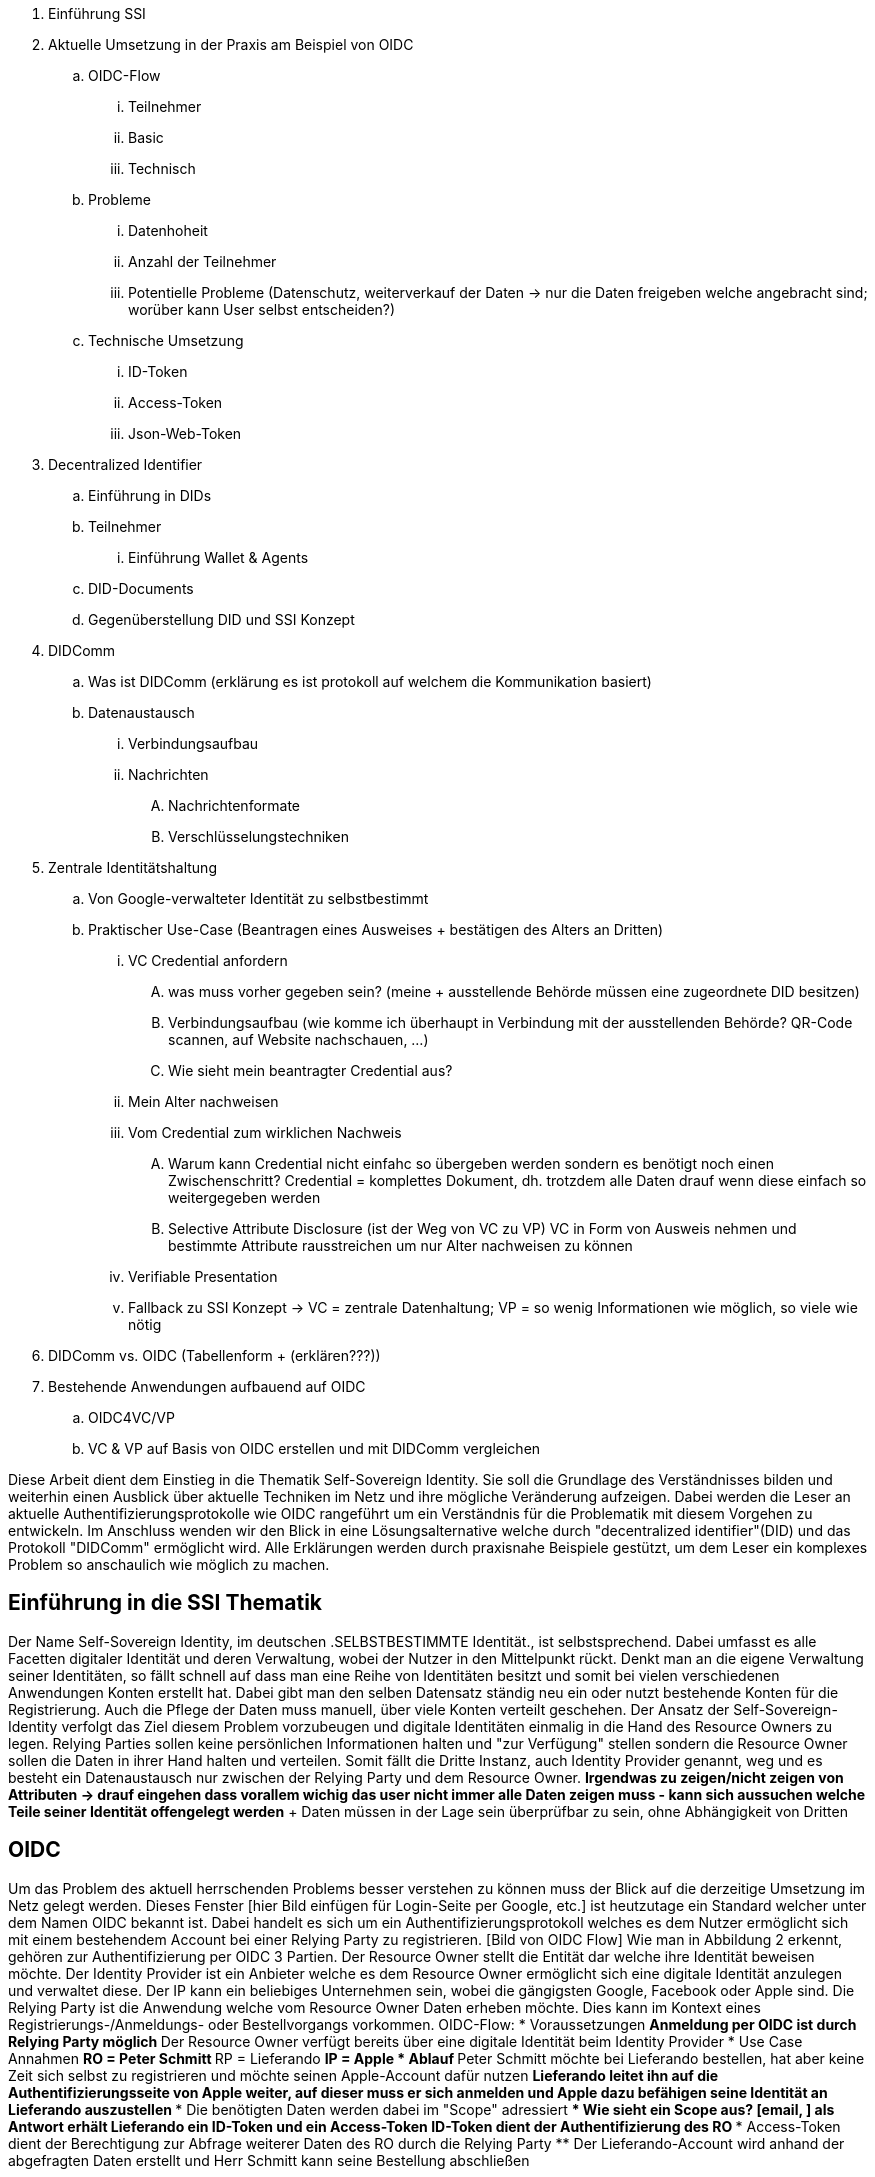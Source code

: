 . Einführung SSI 
. Aktuelle Umsetzung in der Praxis am Beispiel von OIDC
.. OIDC-Flow
... Teilnehmer
... Basic
... Technisch
.. Probleme
... Datenhoheit
... Anzahl der Teilnehmer 
... Potentielle Probleme (Datenschutz, weiterverkauf der Daten -> nur die Daten freigeben welche angebracht sind; worüber kann User selbst entscheiden?)
.. Technische Umsetzung 
... ID-Token
... Access-Token
... Json-Web-Token
. Decentralized Identifier
.. Einführung in DIDs
.. Teilnehmer
... Einführung Wallet & Agents
.. DID-Documents
.. Gegenüberstellung DID und SSI Konzept
. DIDComm 
.. Was ist DIDComm (erklärung es ist protokoll auf welchem die Kommunikation basiert)
.. Datenaustausch
... Verbindungsaufbau 
... Nachrichten 
.... Nachrichtenformate
.... Verschlüsselungstechniken
. Zentrale Identitätshaltung
.. Von Google-verwalteter Identität zu selbstbestimmt 
.. Praktischer Use-Case (Beantragen eines Ausweises + bestätigen des Alters an Dritten)
... VC Credential anfordern
.... was muss vorher gegeben sein? (meine + ausstellende Behörde müssen eine zugeordnete DID besitzen)
.... Verbindungsaufbau (wie komme ich überhaupt in Verbindung mit der ausstellenden Behörde? QR-Code scannen, auf Website nachschauen, ...)
.... Wie sieht mein beantragter Credential aus?
... Mein Alter nachweisen 
... Vom Credential zum wirklichen Nachweis
.... Warum kann Credential nicht einfahc so übergeben werden sondern es benötigt noch einen Zwischenschritt? Credential = komplettes Dokument, dh. trotzdem alle Daten drauf wenn diese einfach so weitergegeben werden 
.... Selective Attribute Disclosure (ist der Weg von VC zu VP) VC in Form von Ausweis nehmen und bestimmte Attribute rausstreichen um nur Alter nachweisen zu können 
... Verifiable Presentation  
... Fallback zu SSI Konzept -> VC = zentrale Datenhaltung; VP = so wenig Informationen wie möglich, so viele wie nötig 
. DIDComm vs. OIDC (Tabellenform + (erklären???))
. Bestehende Anwendungen aufbauend auf OIDC
.. OIDC4VC/VP
.. VC & VP auf Basis von OIDC erstellen und mit DIDComm vergleichen


Diese Arbeit dient dem Einstieg in die Thematik Self-Sovereign Identity. Sie soll die Grundlage des Verständnisses bilden und weiterhin einen Ausblick über aktuelle Techniken im Netz und ihre mögliche Veränderung aufzeigen. Dabei werden die Leser an aktuelle Authentifizierungsprotokolle wie OIDC rangeführt um ein Verständnis für die Problematik mit diesem Vorgehen zu entwickeln. Im Anschluss wenden wir den Blick in eine Lösungsalternative welche durch "decentralized identifier"(DID) und das Protokoll "DIDComm" ermöglicht wird. Alle Erklärungen werden durch praxisnahe Beispiele gestützt, um dem Leser ein komplexes Problem so anschaulich wie möglich zu machen. 

== Einführung in die SSI Thematik
Der Name Self-Sovereign Identity, im deutschen .SELBSTBESTIMMTE Identität., ist selbstsprechend. Dabei umfasst es alle Facetten digitaler Identität und deren Verwaltung, wobei der Nutzer in den Mittelpunkt rückt. Denkt man an die eigene Verwaltung seiner Identitäten, so fällt schnell auf dass man eine Reihe von Identitäten besitzt und somit bei vielen verschiedenen Anwendungen Konten erstellt hat. Dabei gibt man den selben Datensatz ständig neu ein oder nutzt bestehende Konten für die Registrierung. Auch die Pflege der Daten muss manuell, über viele Konten verteilt geschehen. Der Ansatz der Self-Sovereign-Identity verfolgt das Ziel diesem Problem vorzubeugen und digitale Identitäten einmalig in die Hand des Resource Owners zu legen. Relying Parties sollen keine persönlichen Informationen halten und "zur Verfügung" stellen sondern die Resource Owner sollen die Daten in ihrer Hand halten und verteilen. Somit fällt die Dritte Instanz, auch Identity Provider genannt, weg und es besteht ein Datenaustausch nur zwischen der Relying Party und dem Resource Owner. *Irgendwas zu zeigen/nicht zeigen von Attributen -> drauf eingehen dass vorallem wichig das user nicht immer alle Daten zeigen muss - kann sich aussuchen welche Teile seiner Identität offengelegt werden* + Daten müssen in der Lage sein überprüfbar zu sein, ohne Abhängigkeit von Dritten

== OIDC
Um das Problem des aktuell herrschenden Problems besser verstehen zu können muss der Blick auf die derzeitige Umsetzung im Netz gelegt werden. Dieses Fenster [hier Bild einfügen für Login-Seite per Google, etc.] ist heutzutage ein Standard welcher unter dem Namen OIDC bekannt ist. Dabei handelt es sich um ein Authentifizierungsprotokoll welches es dem Nutzer ermöglicht sich mit einem bestehendem Account bei einer Relying Party zu registrieren. [Bild von OIDC Flow]
Wie man in Abbildung 2 erkennt, gehören zur Authentifizierung per OIDC 3 Partien. Der Resource Owner stellt die Entität dar welche ihre Identität beweisen möchte.
Der Identity Provider ist ein Anbieter welche es dem Resource Owner ermöglicht sich eine digitale Identität anzulegen und verwaltet diese. Der IP kann ein beliebiges Unternehmen sein, wobei die gängigsten Google, Facebook oder Apple sind. 
Die Relying Party ist die Anwendung welche vom Resource Owner Daten erheben möchte. Dies kann im Kontext eines Registrierungs-/Anmeldungs- oder Bestellvorgangs vorkommen. 
OIDC-Flow: 
* Voraussetzungen
** Anmeldung per OIDC ist durch Relying Party möglich 
** Der Resource Owner verfügt bereits über eine digitale Identität beim Identity Provider
* Use Case Annahmen
** RO = Peter Schmitt
** RP = Lieferando 
** IP = Apple
* Ablauf
** Peter Schmitt möchte bei Lieferando bestellen, hat aber keine Zeit sich selbst zu registrieren und möchte seinen Apple-Account dafür nutzen
** Lieferando leitet ihn auf die Authentifizierungsseite von Apple weiter, auf dieser muss er sich anmelden und Apple dazu befähigen seine Identität an Lieferando auszustellen 
*** Die benötigten Daten werden dabei im "Scope" adressiert 
**** Wie sieht ein Scope aus? [email, ]
** als Antwort erhält Lieferando ein ID-Token und ein Access-Token 
*** ID-Token dient der Authentifizierung des RO
*** Access-Token dient der Berechtigung zur Abfrage weiterer Daten des RO durch die Relying Party
** Der Lieferando-Account wird anhand der abgefragten Daten erstellt und Herr Schmitt kann seine Bestellung abschließen 

***Überleitung zu Problemen*** 
Der Vorteil für den Nutzer bei OIDC ist deutlich spürbar, da eine zentrale Verwaltung aller Konten über eine einzelne Identität möglich ist. Der Resource Owner verliert durch in Anspruchnahme dieser Dienste seine Datenhoheit. Die Identity Provider sind nun in der Lage die Daten der Resource Owner zu verkaufen und besitzen diese. Auch das explizite verdecken und freilegen bestimmter Attribute einer Identität sind nicht möglich. Der Scope einer Abfrage wird durch die Relying Party festgelegt, der Resource Owner kann beim Authentifizierungsprozess nur Zustimmen oder Ablehnen. Es gibt keine Möglichkeit selbstbestimmt die Datenmenge anzupassen. 

